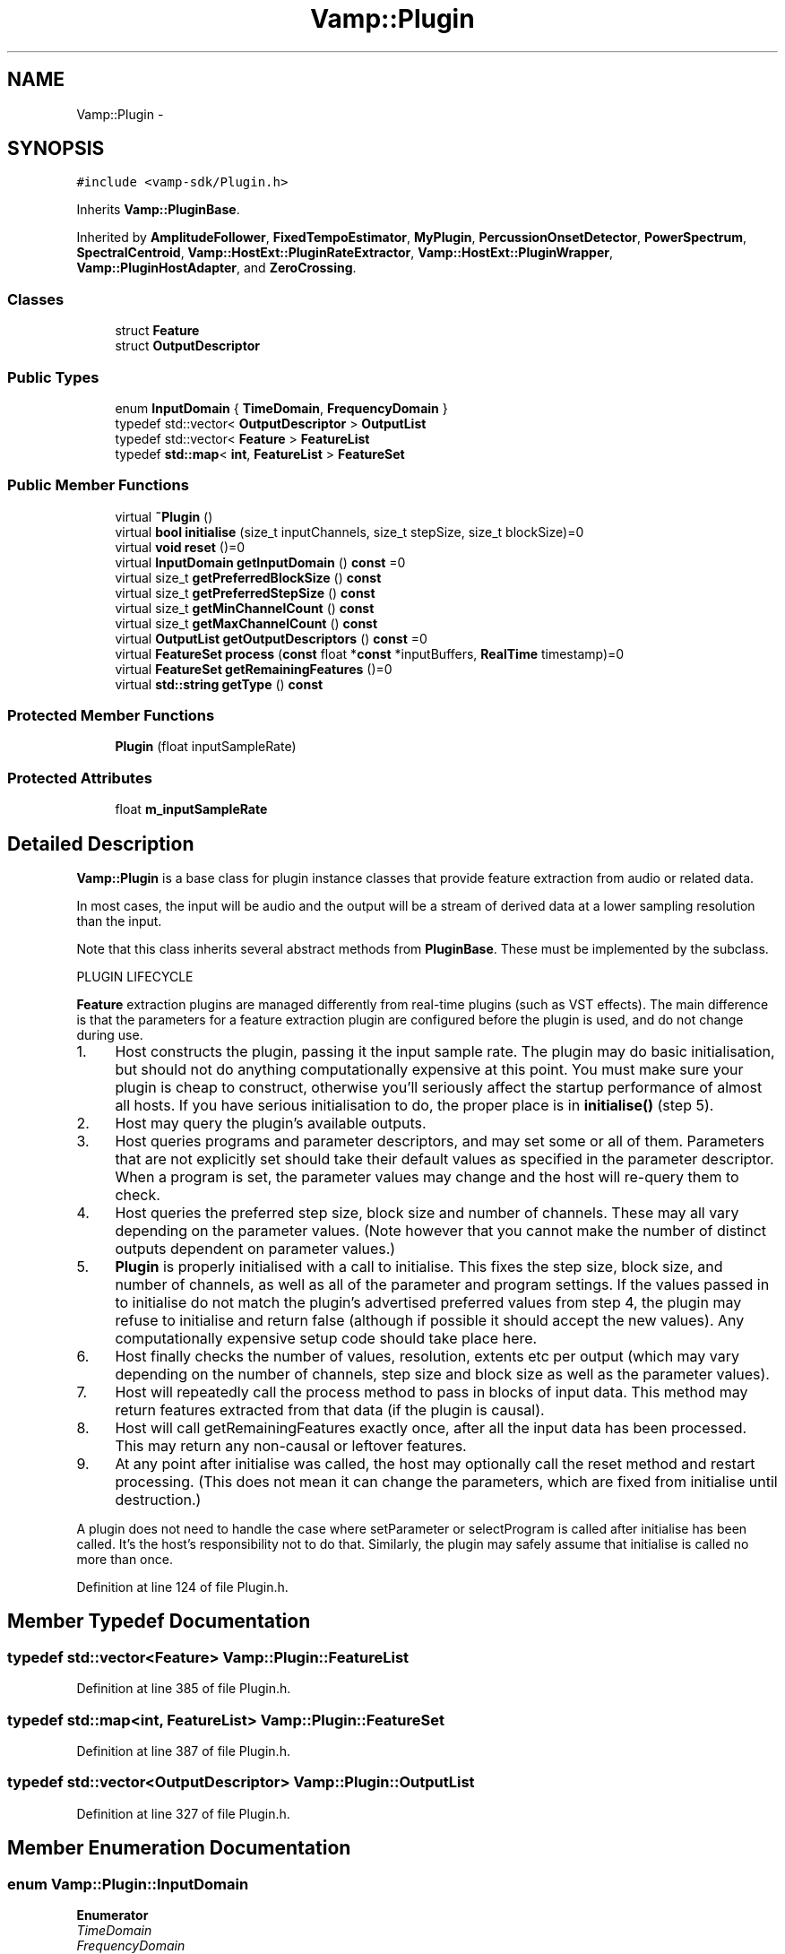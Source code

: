 .TH "Vamp::Plugin" 3 "Thu Apr 28 2016" "Audacity" \" -*- nroff -*-
.ad l
.nh
.SH NAME
Vamp::Plugin \- 
.SH SYNOPSIS
.br
.PP
.PP
\fC#include <vamp\-sdk/Plugin\&.h>\fP
.PP
Inherits \fBVamp::PluginBase\fP\&.
.PP
Inherited by \fBAmplitudeFollower\fP, \fBFixedTempoEstimator\fP, \fBMyPlugin\fP, \fBPercussionOnsetDetector\fP, \fBPowerSpectrum\fP, \fBSpectralCentroid\fP, \fBVamp::HostExt::PluginRateExtractor\fP, \fBVamp::HostExt::PluginWrapper\fP, \fBVamp::PluginHostAdapter\fP, and \fBZeroCrossing\fP\&.
.SS "Classes"

.in +1c
.ti -1c
.RI "struct \fBFeature\fP"
.br
.ti -1c
.RI "struct \fBOutputDescriptor\fP"
.br
.in -1c
.SS "Public Types"

.in +1c
.ti -1c
.RI "enum \fBInputDomain\fP { \fBTimeDomain\fP, \fBFrequencyDomain\fP }"
.br
.ti -1c
.RI "typedef std::vector< \fBOutputDescriptor\fP > \fBOutputList\fP"
.br
.ti -1c
.RI "typedef std::vector< \fBFeature\fP > \fBFeatureList\fP"
.br
.ti -1c
.RI "typedef \fBstd::map\fP< \fBint\fP, \fBFeatureList\fP > \fBFeatureSet\fP"
.br
.in -1c
.SS "Public Member Functions"

.in +1c
.ti -1c
.RI "virtual \fB~Plugin\fP ()"
.br
.ti -1c
.RI "virtual \fBbool\fP \fBinitialise\fP (size_t inputChannels, size_t stepSize, size_t blockSize)=0"
.br
.ti -1c
.RI "virtual \fBvoid\fP \fBreset\fP ()=0"
.br
.ti -1c
.RI "virtual \fBInputDomain\fP \fBgetInputDomain\fP () \fBconst\fP  =0"
.br
.ti -1c
.RI "virtual size_t \fBgetPreferredBlockSize\fP () \fBconst\fP "
.br
.ti -1c
.RI "virtual size_t \fBgetPreferredStepSize\fP () \fBconst\fP "
.br
.ti -1c
.RI "virtual size_t \fBgetMinChannelCount\fP () \fBconst\fP "
.br
.ti -1c
.RI "virtual size_t \fBgetMaxChannelCount\fP () \fBconst\fP "
.br
.ti -1c
.RI "virtual \fBOutputList\fP \fBgetOutputDescriptors\fP () \fBconst\fP  =0"
.br
.ti -1c
.RI "virtual \fBFeatureSet\fP \fBprocess\fP (\fBconst\fP float *\fBconst\fP *inputBuffers, \fBRealTime\fP timestamp)=0"
.br
.ti -1c
.RI "virtual \fBFeatureSet\fP \fBgetRemainingFeatures\fP ()=0"
.br
.ti -1c
.RI "virtual \fBstd::string\fP \fBgetType\fP () \fBconst\fP "
.br
.in -1c
.SS "Protected Member Functions"

.in +1c
.ti -1c
.RI "\fBPlugin\fP (float inputSampleRate)"
.br
.in -1c
.SS "Protected Attributes"

.in +1c
.ti -1c
.RI "float \fBm_inputSampleRate\fP"
.br
.in -1c
.SH "Detailed Description"
.PP 
\fBVamp::Plugin\fP is a base class for plugin instance classes that provide feature extraction from audio or related data\&.
.PP
In most cases, the input will be audio and the output will be a stream of derived data at a lower sampling resolution than the input\&.
.PP
Note that this class inherits several abstract methods from \fBPluginBase\fP\&. These must be implemented by the subclass\&.
.PP
PLUGIN LIFECYCLE
.PP
\fBFeature\fP extraction plugins are managed differently from real-time plugins (such as VST effects)\&. The main difference is that the parameters for a feature extraction plugin are configured before the plugin is used, and do not change during use\&.
.PP
.IP "1." 4
Host constructs the plugin, passing it the input sample rate\&. The plugin may do basic initialisation, but should not do anything computationally expensive at this point\&. You must make sure your plugin is cheap to construct, otherwise you'll seriously affect the startup performance of almost all hosts\&. If you have serious initialisation to do, the proper place is in \fBinitialise()\fP (step 5)\&.
.IP "2." 4
Host may query the plugin's available outputs\&.
.IP "3." 4
Host queries programs and parameter descriptors, and may set some or all of them\&. Parameters that are not explicitly set should take their default values as specified in the parameter descriptor\&. When a program is set, the parameter values may change and the host will re-query them to check\&.
.IP "4." 4
Host queries the preferred step size, block size and number of channels\&. These may all vary depending on the parameter values\&. (Note however that you cannot make the number of distinct outputs dependent on parameter values\&.)
.IP "5." 4
\fBPlugin\fP is properly initialised with a call to initialise\&. This fixes the step size, block size, and number of channels, as well as all of the parameter and program settings\&. If the values passed in to initialise do not match the plugin's advertised preferred values from step 4, the plugin may refuse to initialise and return false (although if possible it should accept the new values)\&. Any computationally expensive setup code should take place here\&.
.IP "6." 4
Host finally checks the number of values, resolution, extents etc per output (which may vary depending on the number of channels, step size and block size as well as the parameter values)\&.
.IP "7." 4
Host will repeatedly call the process method to pass in blocks of input data\&. This method may return features extracted from that data (if the plugin is causal)\&.
.IP "8." 4
Host will call getRemainingFeatures exactly once, after all the input data has been processed\&. This may return any non-causal or leftover features\&.
.IP "9." 4
At any point after initialise was called, the host may optionally call the reset method and restart processing\&. (This does not mean it can change the parameters, which are fixed from initialise until destruction\&.)
.PP
.PP
A plugin does not need to handle the case where setParameter or selectProgram is called after initialise has been called\&. It's the host's responsibility not to do that\&. Similarly, the plugin may safely assume that initialise is called no more than once\&. 
.PP
Definition at line 124 of file Plugin\&.h\&.
.SH "Member Typedef Documentation"
.PP 
.SS "typedef std::vector<\fBFeature\fP> \fBVamp::Plugin::FeatureList\fP"

.PP
Definition at line 385 of file Plugin\&.h\&.
.SS "typedef \fBstd::map\fP<\fBint\fP, \fBFeatureList\fP> \fBVamp::Plugin::FeatureSet\fP"

.PP
Definition at line 387 of file Plugin\&.h\&.
.SS "typedef std::vector<\fBOutputDescriptor\fP> \fBVamp::Plugin::OutputList\fP"

.PP
Definition at line 327 of file Plugin\&.h\&.
.SH "Member Enumeration Documentation"
.PP 
.SS "enum \fBVamp::Plugin::InputDomain\fP"

.PP
\fBEnumerator\fP
.in +1c
.TP
\fB\fITimeDomain \fP\fP
.TP
\fB\fIFrequencyDomain \fP\fP
.PP
Definition at line 152 of file Plugin\&.h\&.
.SH "Constructor & Destructor Documentation"
.PP 
.SS "virtual Vamp::Plugin::~Plugin ()\fC [inline]\fP, \fC [virtual]\fP"

.PP
Definition at line 127 of file Plugin\&.h\&.
.SS "Vamp::Plugin::Plugin (float inputSampleRate)\fC [inline]\fP, \fC [protected]\fP"

.PP
Definition at line 433 of file Plugin\&.h\&.
.SH "Member Function Documentation"
.PP 
.SS "virtual \fBInputDomain\fP Vamp::Plugin::getInputDomain () const\fC [pure virtual]\fP"
Get the plugin's required input domain\&.
.PP
If this is TimeDomain, the samples provided to the \fBprocess()\fP function (below) will be in the time domain, as for a traditional audio processing plugin\&.
.PP
If this is FrequencyDomain, the host will carry out a windowed \fBFFT\fP of size equal to the negotiated block size on the data before passing the frequency bin data in to \fBprocess()\fP\&. The input data for the \fBFFT\fP will be rotated so as to place the origin in the centre of the block\&. The plugin does not get to choose the window type -- the host will either let the user do so, or will use a Hanning window\&. 
.PP
Implemented in \fBVamp::HostExt::PluginInputDomainAdapter\fP, \fBVamp::PluginHostAdapter\fP, \fBVamp::HostExt::PluginWrapper\fP, \fBPowerSpectrum\fP, \fBAmplitudeFollower\fP, \fBSpectralCentroid\fP, \fBZeroCrossing\fP, \fBFixedTempoEstimator\fP, \fBPercussionOnsetDetector\fP, and \fBMyPlugin\fP\&.
.SS "virtual size_t Vamp::Plugin::getMaxChannelCount () const\fC [inline]\fP, \fC [virtual]\fP"
Get the maximum supported number of input channels\&. 
.PP
Reimplemented in \fBVamp::PluginHostAdapter\fP, \fBVamp::HostExt::PluginWrapper\fP, and \fBMyPlugin\fP\&.
.PP
Definition at line 204 of file Plugin\&.h\&.
.SS "virtual size_t Vamp::Plugin::getMinChannelCount () const\fC [inline]\fP, \fC [virtual]\fP"
Get the minimum supported number of input channels\&. 
.PP
Reimplemented in \fBVamp::PluginHostAdapter\fP, \fBVamp::HostExt::PluginWrapper\fP, and \fBMyPlugin\fP\&.
.PP
Definition at line 199 of file Plugin\&.h\&.
.SS "virtual \fBOutputList\fP Vamp::Plugin::getOutputDescriptors () const\fC [pure virtual]\fP"
Get the outputs of this plugin\&. An output's index in this list is used as its numeric index when looking it up in the FeatureSet returned from the \fBprocess()\fP call\&. 
.PP
Implemented in \fBVamp::HostExt::PluginBufferingAdapter\fP, \fBVamp::PluginHostAdapter\fP, \fBVamp::HostExt::PluginWrapper\fP, \fBFixedTempoEstimator\fP, \fBPercussionOnsetDetector\fP, \fBPowerSpectrum\fP, \fBAmplitudeFollower\fP, \fBSpectralCentroid\fP, \fBZeroCrossing\fP, and \fBMyPlugin\fP\&.
.SS "virtual size_t Vamp::Plugin::getPreferredBlockSize () const\fC [inline]\fP, \fC [virtual]\fP"
Get the preferred block size (window size -- the number of sample frames passed in each block to the \fBprocess()\fP function)\&. This should be called before \fBinitialise()\fP\&.
.PP
A plugin that can handle any block size may return 0\&. The final block size will be set in the \fBinitialise()\fP call\&. 
.PP
Reimplemented in \fBVamp::HostExt::PluginBufferingAdapter\fP, \fBVamp::HostExt::PluginInputDomainAdapter\fP, \fBVamp::PluginHostAdapter\fP, \fBVamp::HostExt::PluginWrapper\fP, \fBFixedTempoEstimator\fP, \fBPercussionOnsetDetector\fP, and \fBMyPlugin\fP\&.
.PP
Definition at line 179 of file Plugin\&.h\&.
.SS "virtual size_t Vamp::Plugin::getPreferredStepSize () const\fC [inline]\fP, \fC [virtual]\fP"
Get the preferred step size (window increment -- the distance in sample frames between the start frames of consecutive blocks passed to the \fBprocess()\fP function) for the plugin\&. This should be called before \fBinitialise()\fP\&.
.PP
A plugin may return 0 if it has no particular interest in the step size\&. In this case, the host should make the step size equal to the block size if the plugin is accepting input in the time domain\&. If the plugin is accepting input in the frequency domain, the host may use any step size\&. The final step size will be set in the \fBinitialise()\fP call\&. 
.PP
Reimplemented in \fBVamp::HostExt::PluginInputDomainAdapter\fP, \fBVamp::PluginHostAdapter\fP, \fBVamp::HostExt::PluginBufferingAdapter\fP, \fBVamp::HostExt::PluginWrapper\fP, \fBFixedTempoEstimator\fP, \fBPercussionOnsetDetector\fP, and \fBMyPlugin\fP\&.
.PP
Definition at line 194 of file Plugin\&.h\&.
.SS "virtual \fBFeatureSet\fP Vamp::Plugin::getRemainingFeatures ()\fC [pure virtual]\fP"
After all blocks have been processed, calculate and return any remaining features derived from the complete input\&. 
.PP
Implemented in \fBVamp::HostExt::PluginBufferingAdapter\fP, \fBVamp::PluginHostAdapter\fP, \fBVamp::HostExt::PluginSummarisingAdapter\fP, \fBVamp::HostExt::PluginWrapper\fP, \fBFixedTempoEstimator\fP, \fBPercussionOnsetDetector\fP, \fBAmplitudeFollower\fP, \fBPowerSpectrum\fP, \fBSpectralCentroid\fP, \fBZeroCrossing\fP, and \fBMyPlugin\fP\&.
.SS "virtual \fBstd::string\fP Vamp::Plugin::getType () const\fC [inline]\fP, \fC [virtual]\fP"
Used to distinguish between \fBVamp::Plugin\fP and other potential sibling subclasses of \fBPluginBase\fP\&. Do not reimplement this function in your subclass\&. 
.PP
Implements \fBVamp::PluginBase\fP\&.
.PP
Definition at line 430 of file Plugin\&.h\&.
.SS "virtual \fBbool\fP Vamp::Plugin::initialise (size_t inputChannels, size_t stepSize, size_t blockSize)\fC [pure virtual]\fP"
Initialise a plugin to prepare it for use with the given number of input channels, step size (window increment, in sample frames) and block size (window size, in sample frames)\&.
.PP
The input sample rate should have been already specified at construction time\&.
.PP
Return true for successful initialisation, false if the number of input channels, step size and/or block size cannot be supported\&. 
.PP
Implemented in \fBVamp::HostExt::PluginChannelAdapter\fP, \fBVamp::HostExt::PluginBufferingAdapter\fP, \fBVamp::HostExt::PluginInputDomainAdapter\fP, \fBVamp::HostExt::PluginSummarisingAdapter\fP, \fBVamp::PluginHostAdapter\fP, \fBVamp::HostExt::PluginWrapper\fP, \fBPowerSpectrum\fP, \fBAmplitudeFollower\fP, \fBSpectralCentroid\fP, \fBZeroCrossing\fP, \fBFixedTempoEstimator\fP, \fBPercussionOnsetDetector\fP, and \fBMyPlugin\fP\&.
.SS "virtual \fBFeatureSet\fP Vamp::Plugin::process (\fBconst\fP float *\fBconst\fP * inputBuffers, \fBRealTime\fP timestamp)\fC [pure virtual]\fP"
Process a single block of input data\&.
.PP
If the plugin's inputDomain is TimeDomain, inputBuffers will point to one array of floats per input channel, and each of these arrays will contain blockSize consecutive audio samples (the host will zero-pad as necessary)\&. The timestamp in this case will be the real time in seconds of the start of the supplied block of samples\&.
.PP
If the plugin's inputDomain is FrequencyDomain, inputBuffers will point to one array of floats per input channel, and each of these arrays will contain blockSize/2+1 consecutive pairs of real and imaginary component floats corresponding to bins 0\&.\&.(blockSize/2) of the \fBFFT\fP output\&. That is, bin 0 (the first pair of floats) contains the DC output, up to bin blockSize/2 which contains the Nyquist-frequency output\&. There will therefore be blockSize+2 floats per channel in total\&. The timestamp will be the real time in seconds of the centre of the \fBFFT\fP input window (i\&.e\&. the very first block passed to process might contain the \fBFFT\fP of half a block of zero samples and the first half-block of the actual data, with a timestamp of zero)\&.
.PP
Return any features that have become available after this process call\&. (These do not necessarily have to fall within the process block, except for OneSamplePerStep outputs\&.) 
.PP
Implemented in \fBVamp::HostExt::PluginBufferingAdapter\fP, \fBVamp::HostExt::PluginChannelAdapter\fP, \fBVamp::PluginHostAdapter\fP, \fBVamp::HostExt::PluginInputDomainAdapter\fP, \fBVamp::HostExt::PluginSummarisingAdapter\fP, \fBVamp::HostExt::PluginWrapper\fP, \fBFixedTempoEstimator\fP, \fBPercussionOnsetDetector\fP, \fBAmplitudeFollower\fP, \fBPowerSpectrum\fP, \fBSpectralCentroid\fP, \fBZeroCrossing\fP, and \fBMyPlugin\fP\&.
.SS "virtual \fBvoid\fP Vamp::Plugin::reset ()\fC [pure virtual]\fP"
Reset the plugin after use, to prepare it for another clean run\&. Not called for the first initialisation (i\&.e\&. initialise must also do a reset)\&. 
.PP
Implemented in \fBVamp::HostExt::PluginBufferingAdapter\fP, \fBVamp::HostExt::PluginInputDomainAdapter\fP, \fBVamp::HostExt::PluginSummarisingAdapter\fP, \fBVamp::PluginHostAdapter\fP, \fBVamp::HostExt::PluginWrapper\fP, \fBPowerSpectrum\fP, \fBAmplitudeFollower\fP, \fBSpectralCentroid\fP, \fBZeroCrossing\fP, \fBFixedTempoEstimator\fP, \fBPercussionOnsetDetector\fP, and \fBMyPlugin\fP\&.
.SH "Member Data Documentation"
.PP 
.SS "float Vamp::Plugin::m_inputSampleRate\fC [protected]\fP"

.PP
Definition at line 436 of file Plugin\&.h\&.

.SH "Author"
.PP 
Generated automatically by Doxygen for Audacity from the source code\&.

